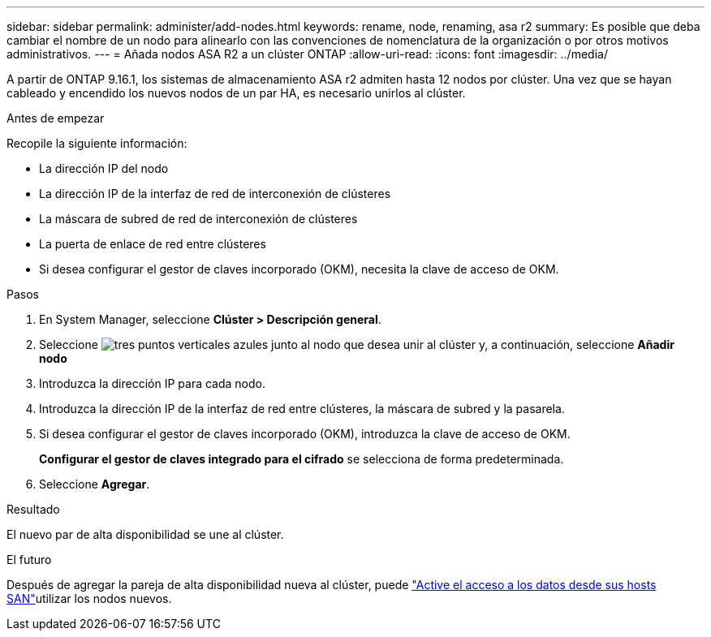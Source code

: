 ---
sidebar: sidebar 
permalink: administer/add-nodes.html 
keywords: rename, node, renaming, asa r2 
summary: Es posible que deba cambiar el nombre de un nodo para alinearlo con las convenciones de nomenclatura de la organización o por otros motivos administrativos. 
---
= Añada nodos ASA R2 a un clúster ONTAP
:allow-uri-read: 
:icons: font
:imagesdir: ../media/


[role="lead"]
A partir de ONTAP 9.16.1, los sistemas de almacenamiento ASA r2 admiten hasta 12 nodos por clúster.  Una vez que se hayan cableado y encendido los nuevos nodos de un par HA, es necesario unirlos al clúster.

.Antes de empezar
Recopile la siguiente información:

* La dirección IP del nodo
* La dirección IP de la interfaz de red de interconexión de clústeres
* La máscara de subred de red de interconexión de clústeres
* La puerta de enlace de red entre clústeres
* Si desea configurar el gestor de claves incorporado (OKM), necesita la clave de acceso de OKM.


.Pasos
. En System Manager, seleccione *Clúster > Descripción general*.
. Seleccione image:icon_kabob.gif["tres puntos verticales azules"] junto al nodo que desea unir al clúster y, a continuación, seleccione *Añadir nodo*
. Introduzca la dirección IP para cada nodo.
. Introduzca la dirección IP de la interfaz de red entre clústeres, la máscara de subred y la pasarela.
. Si desea configurar el gestor de claves incorporado (OKM), introduzca la clave de acceso de OKM.
+
*Configurar el gestor de claves integrado para el cifrado* se selecciona de forma predeterminada.

. Seleccione *Agregar*.


.Resultado
El nuevo par de alta disponibilidad se une al clúster.

.El futuro
Después de agregar la pareja de alta disponibilidad nueva al clúster, puede link:../install-setup/set-up-data-access.html["Active el acceso a los datos desde sus hosts SAN"]utilizar los nodos nuevos.
